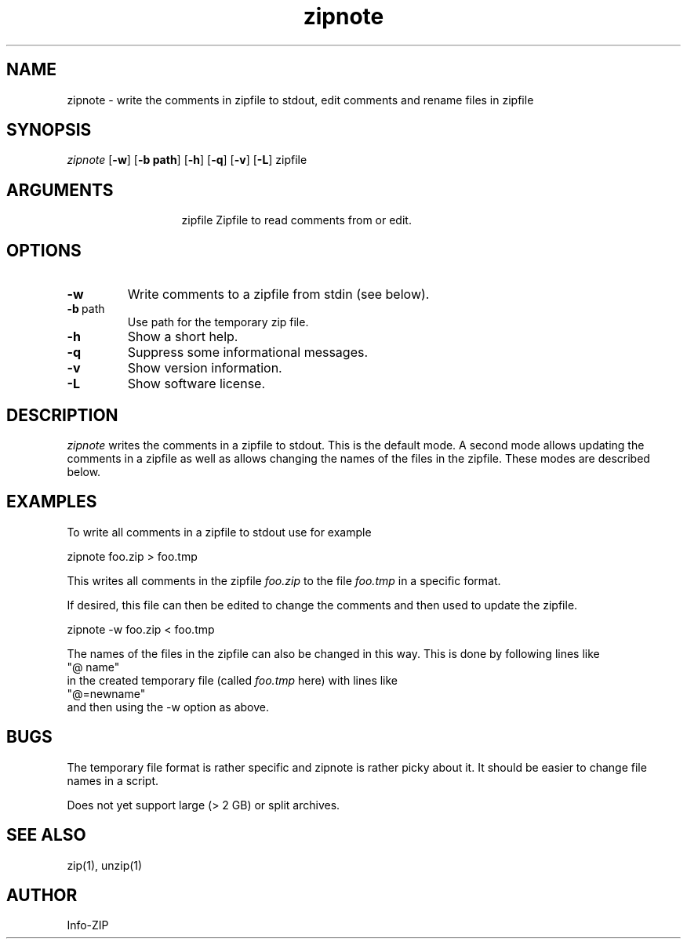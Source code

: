 .TH zipnote 1 "v3.0 of 8 May 2008"
.SH NAME
zipnote \- write the comments in zipfile to stdout, edit comments and rename files in zipfile

.SH SYNOPSIS
.I zipnote
.RB [ \-w ]
.RB [ \-b\ path ]
.RB [ \-h ]
.RB [ \-q ]
.RB [ \-v ]
.RB [ \-L ]
zipfile

.SH ARGUMENTS
.in +13
.ti -13
zipfile  Zipfile to read comments from or edit.

.SH OPTIONS
.TP
.BI \-w
Write comments to a zipfile from stdin (see below).
.TP
.BI \-b\ \fRpath
Use path for the temporary zip file.
.TP
.BI \-h
Show a short help.
.TP
.BI \-q
Suppress some informational messages.
.TP
.BI \-v
Show version information.
.TP
.BI \-L
Show software license.

.SH DESCRIPTION
.I zipnote
writes the comments in a zipfile to stdout.  This is the default mode.  A second mode
allows updating the comments in a zipfile as well as allows changing the names
of the files in the zipfile.  These modes are described below.

.SH EXAMPLES
To write all comments in a zipfile to stdout use for example
.LP
.nf
     zipnote foo.zip > foo.tmp
.fi
.LP
This writes all comments in the zipfile
.I foo.zip
to the file
.I foo.tmp
in a specific format.

.LP
If desired, this file can then be edited to change the comments and then used
to update the zipfile.
.LP
.nf
     zipnote -w foo.zip < foo.tmp
.fi
.LP
The names of the files in the zipfile can also be changed in this way.  This is done by
following lines like
.nf
     "@ name"
.fi
in the created temporary file (called
.I foo.tmp
here) with lines like
.nf
     "@=newname"
.fi
and then using the -w option as above.

.SH BUGS
The temporary file format is rather specific and zipnote is rather picky about it.
It should be easier to change file names in a script.

Does not yet support large (> 2 GB) or split archives.

.SH SEE ALSO
zip(1), unzip(1)
.SH AUTHOR
Info-ZIP
